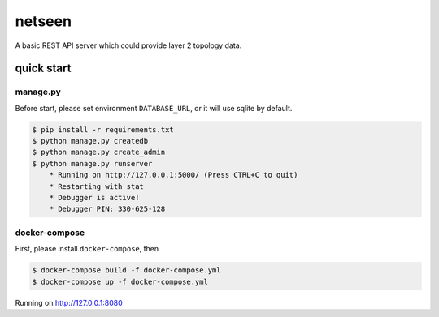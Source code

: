 netseen
=======

|Python Version| |License| |Build Status| |Test Coverage|

A basic REST API server which could provide layer 2 topology data.

quick start
-----------


manage.py
^^^^^^^^^

Before start, please set environment ``DATABASE_URL``, or it will use sqlite by default.

.. code-block:: bash

    $ pip install -r requirements.txt
    $ python manage.py createdb
    $ python manage.py create_admin
    $ python manage.py runserver
        * Running on http://127.0.0.1:5000/ (Press CTRL+C to quit)
        * Restarting with stat
        * Debugger is active!
        * Debugger PIN: 330-625-128


docker-compose
^^^^^^^^^^^^^^

First, please install ``docker-compose``, then

.. code-block:: bash

    $ docker-compose build -f docker-compose.yml
    $ docker-compose up -f docker-compose.yml


Running on http://127.0.0.1:8080


.. |Python Version| image:: https://img.shields.io/pypi/pyversions/Django.svg
    :target: https://github.com/ciscochina/netseen

.. |License| image:: https://img.shields.io/hexpm/l/plug.svg
   :target: https://github.com/ciscochina/netseen/blob/master/LICENSE

.. |Build Status| image:: https://travis-ci.org/ciscochina/netseen.svg?branch=master
   :target: https://travis-ci.org/ciscochina/netseen

.. |Test Coverage| image:: https://coveralls.io/repos/ciscochina/netseen/badge.svg?branch=master
   :target: https://coveralls.io/r/ciscochina/netseen
   